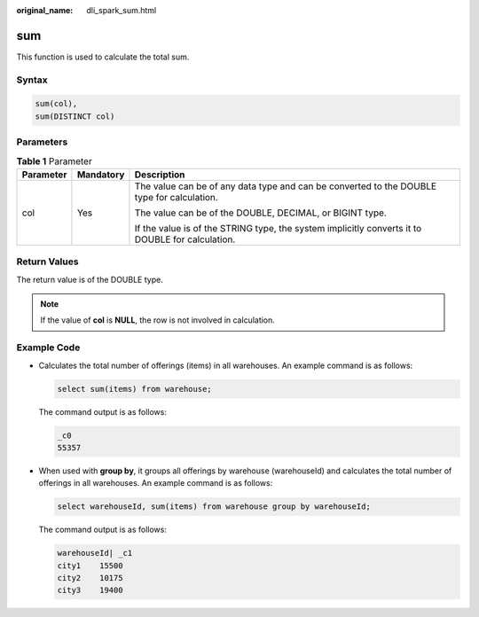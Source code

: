 :original_name: dli_spark_sum.html

.. _dli_spark_sum:

sum
===

This function is used to calculate the total sum.

Syntax
------

.. code-block::

   sum(col),
   sum(DISTINCT col)

Parameters
----------

.. table:: **Table 1** Parameter

   +-----------------------+-----------------------+--------------------------------------------------------------------------------------------------+
   | Parameter             | Mandatory             | Description                                                                                      |
   +=======================+=======================+==================================================================================================+
   | col                   | Yes                   | The value can be of any data type and can be converted to the DOUBLE type for calculation.       |
   |                       |                       |                                                                                                  |
   |                       |                       | The value can be of the DOUBLE, DECIMAL, or BIGINT type.                                         |
   |                       |                       |                                                                                                  |
   |                       |                       | If the value is of the STRING type, the system implicitly converts it to DOUBLE for calculation. |
   +-----------------------+-----------------------+--------------------------------------------------------------------------------------------------+

Return Values
-------------

The return value is of the DOUBLE type.

.. note::

   If the value of **col** is **NULL**, the row is not involved in calculation.

Example Code
------------

-  Calculates the total number of offerings (items) in all warehouses. An example command is as follows:

   .. code-block::

      select sum(items) from warehouse;

   The command output is as follows:

   .. code-block::

      _c0
      55357

-  When used with **group by**, it groups all offerings by warehouse (warehouseId) and calculates the total number of offerings in all warehouses. An example command is as follows:

   .. code-block::

      select warehouseId, sum(items) from warehouse group by warehouseId;

   The command output is as follows:

   .. code-block::

      warehouseId| _c1
      city1    15500
      city2    10175
      city3    19400
